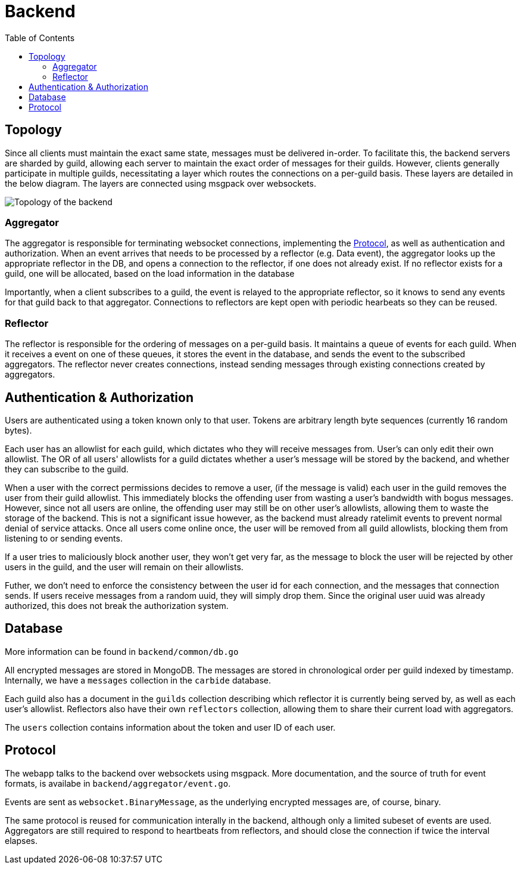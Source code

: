 = Backend
:toc:

== Topology
Since all clients must maintain the exact same state, messages must be delivered in-order.
To facilitate this, the backend servers are sharded by guild, allowing each server to maintain the exact order of messages for their guilds.
However, clients generally participate in multiple guilds, necessitating a layer which routes the connections on a per-guild basis.
These layers are detailed in the below diagram. The layers are connected using msgpack over websockets.

image::topology.svg[Topology of the backend]

=== Aggregator
The aggregator is responsible for terminating websocket connections, implementing the <<_protocol>>, as well as authentication and authorization.
When an event arrives that needs to be processed by a reflector (e.g. Data event), the aggregator looks up the appropriate reflector in the DB, and opens a connection to the reflector, if one does not already exist.
If no reflector exists for a guild, one will be allocated, based on the load information in the database

Importantly, when a client subscribes to a guild, the event is relayed to the appropriate reflector, so it knows to send any events for that guild back to that aggregator.
Connections to reflectors are kept open with periodic hearbeats so they can be reused.

=== Reflector
The reflector is responsible for the ordering of messages on a per-guild basis.
It maintains a queue of events for each guild.
When it receives a event on one of these queues, it stores the event in the database, and sends the event to the subscribed aggregators.
The reflector never creates connections, instead sending messages through existing connections created by aggregators.

[#auth]
== Authentication & Authorization
Users are authenticated using a token known only to that user.
Tokens are arbitrary length byte sequences (currently 16 random bytes).

Each user has an allowlist for each guild, which dictates who they will receive messages from.
User's can only edit their own allowlist.
The OR of all users' allowlists for a guild dictates whether a user's message will be stored by the backend, and whether they can subscribe to the guild.

When a user with the correct permissions decides to remove a user, (if the message is valid) each user in the guild removes the user from their guild allowlist.
This immediately blocks the offending user from wasting a user's bandwidth with bogus messages.
However, since not all users are online, the offending user may still be on other user's allowlists, allowing them to waste the storage of the backend.
This is not a significant issue however, as the backend must already ratelimit events to prevent normal denial of service attacks.
Once all users come online once, the user will be removed from all guild allowlists, blocking them from listening to or sending events.

If a user tries to maliciously block another user, they won't get very far, as the message to block the user will be rejected by other users in the guild, and the user will remain on their allowlists.

Futher, we don't need to enforce the consistency between the user id for each connection, and the messages that connection sends.
If users receive messages from a random uuid, they will simply drop them.
Since the original user uuid was already authorized, this does not break the authorization system.

== Database
More information can be found in `backend/common/db.go`

All encrypted messages are stored in MongoDB.
The messages are stored in chronological order per guild indexed by timestamp.
Internally, we have a `messages` collection in the `carbide` database.

Each guild also has a document in the `guilds` collection describing which reflector it is currently being served by, as well as each user's allowlist.
Reflectors also have their own `reflectors` collection, allowing them to share their current load with aggregators.

The `users` collection contains information about the token and user ID of each user.

== Protocol
The webapp talks to the backend over websockets using msgpack.
More documentation, and the source of truth for event formats, is availabe in `backend/aggregator/event.go`.

Events are sent as `websocket.BinaryMessage`, as the underlying encrypted messages are, of course, binary.

The same protocol is reused for communication interally in the backend, although only a limited subeset of events are used.
Aggregators are still required to respond to heartbeats from reflectors, and should close the connection if twice the interval elapses.
